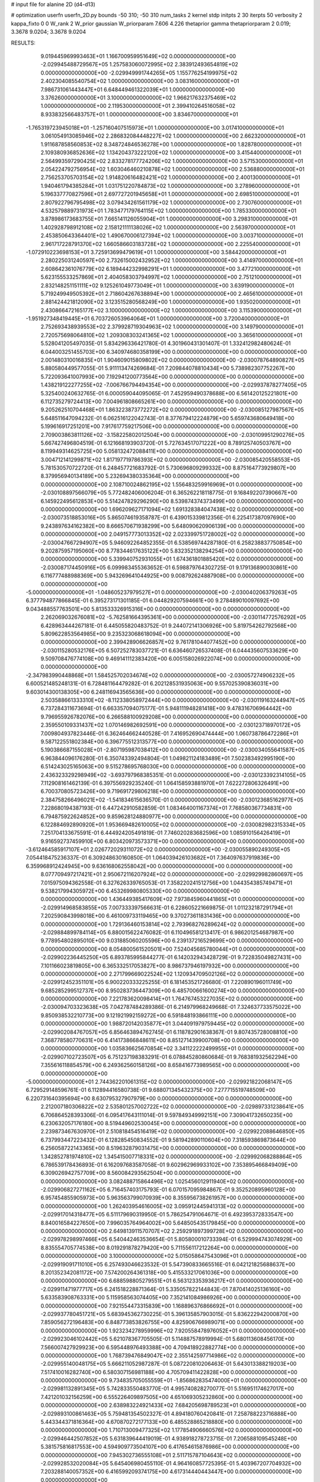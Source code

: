 # input file for alanine 2D (d4-d13)

# optimization
userfn       userfn_2D.py
bounds       -50 310; -50 310
num_tasks    2
kernel       stdp
initpts      2 30
iterpts      50
verbosity    2
kappa_fixto  0 0
W_rank       2
W_prior      gaussian
W_priorparam 7.606 4.226
thetaprior gamma
thetapriorparam 2 0.019; 3.3678 9.0204; 3.3678 9.0204


RESULTS:
  9.019445969993463E+01  1.166700959951649E+02  0.000000000000000E+00      -2.029945488729567E+05
  1.257583060072995E+02  2.383912493654819E+02  0.000000000000000E+00      -2.029949991744265E+05
  1.155776254199975E+02  2.402304085540754E+02  1.000000000000000E+00       3.083160000000000E+01
  7.986731061443447E+01  6.648449461322039E+01  1.000000000000000E+00       3.376260000000000E+01
  3.100000000000000E+02  1.966217632375469E+02  1.000000000000000E+00       2.119530000000000E+01
  2.399410264516058E+02  8.933832566483757E+01  1.000000000000000E+00       3.834670000000000E+01
 -1.765319723945018E+01 -1.257160407515973E+01  1.000000000000000E+00       3.017410000000000E+01
  3.061054913085946E+02  2.286832084448227E+02  1.000000000000000E+00       2.662320000000000E+01
  1.911687858560853E+02  8.348724846536278E+00  1.000000000000000E+00       1.828780000000000E+01
  2.109380936852636E+02  1.134204373222120E+02  1.000000000000000E+00       3.415440000000000E+01
  2.564993597290425E+02  2.833278177724206E+02  1.000000000000000E+00       3.571530000000000E+01
  2.054224792756954E+02  1.603046460210878E+02  1.000000000000000E+00       2.536880000000000E+01
  2.756253705703154E+02  1.914820616482421E+02  1.000000000000000E+00       2.400130000000000E+01
  1.940461794385284E+01  1.031751220784873E+02  1.000000000000000E+00       3.278960000000000E+01
  5.196337770827596E+01  2.697727201945658E+01  1.000000000000000E+00       2.698510000000000E+01
  2.807922796795498E+02  3.079434261561179E+02  1.000000000000000E+00       2.730760000000000E+01
  4.532579889731973E+01  1.783477179764115E+02  1.000000000000000E+00       1.785330000000000E+01
  3.878986173683755E+01  7.665141126055904E+01  1.000000000000000E+00       3.298310000000000E+01
  1.402928798912108E+02  2.158121111138026E+02  1.000000000000000E+00       2.563970000000000E+01
  2.453850643364401E+02  1.490670006127394E+02  1.000000000000000E+00       3.003710000000000E+01
  2.961717228791370E+02  1.660586603183728E+02  1.000000000000000E+00       2.225540000000000E+01
 -1.072910223698153E+01  3.725913699479619E+01  1.000000000000000E+00       3.584420000000000E+01
  2.280225031240597E+00  2.732615002432952E+02  1.000000000000000E+00       3.414970000000000E+01
  2.608642361076779E+02  6.189444232998291E+01  1.000000000000000E+00       3.477210000000000E+01
  5.623155533257869E+01  2.404058303794997E+02  1.000000000000000E+00       2.751210000000000E+01
  2.832148251151111E+02  9.125261049773049E+01  1.000000000000000E+00       3.639190000000000E+01
  5.719249949505392E+01  2.718604267638894E+00  1.000000000000000E+00       2.465610000000000E+01
  2.881424421812090E+02  3.123515280568249E+00  1.000000000000000E+00       1.935020000000000E+01
  2.430866472165177E+02  3.100000000000000E+02  1.000000000000000E+00       3.115390000000000E+01
 -1.951927348419445E+01  6.703726053964064E+01  1.000000000000000E+00       3.720040000000000E+01
  2.752693438939553E+02  2.379928719304963E+02  1.000000000000000E+00       3.149790000000000E+01
  2.720575698064810E+02  1.209308303241365E+02  1.000000000000000E+00       3.365610000000000E+01       5.528041205497035E-01  5.834296336421780E-01       4.301960431301407E-01  1.332412982480624E-01  6.044003251455703E+00  6.340974680358199E+00  0.000000000000000E+00  0.000000000000000E+00
  2.001480310016835E+01  1.904609015809802E+02  0.000000000000000E+00      -2.030078764890827E+05       5.880580449577055E-01  5.911113474269684E-01       7.209844078810434E+00  5.738982307752267E+00  5.722093641007993E+00  7.192941200773564E+00  0.000000000000000E+00  0.000000000000000E+00
  1.438219122277255E+02 -7.006766794494354E+00  0.000000000000000E+00      -2.029937878277405E+05       5.325400240632765E-01  6.000059044095065E-01       7.452959490378688E+00  6.561420125221801E+00  6.112735279724413E+00  7.004961808665261E+00  0.000000000000000E+00  0.000000000000000E+00
  9.205262510704468E+01  1.863223873772272E+02  0.000000000000000E+00      -2.030085127987567E+05       5.648511647094232E-01  6.062516122042743E-01       8.377679412224879E+00  5.659743680649418E+00  5.199616917251201E+00  7.917617759217506E+00  0.000000000000000E+00  0.000000000000000E+00
  2.709003863811126E+02 -3.158225802012504E+00  0.000000000000000E+00      -2.030109951290276E+05       5.667427496804519E-01  6.121668193903720E-01       5.727634517071222E+00  8.789125740503767E+00  8.119949314625725E+00  5.058132472088411E+00  0.000000000000000E+00  0.000000000000000E+00
  3.004712141299871E+02  1.817197719786393E+02  0.000000000000000E+00      -2.030085420558553E+05       5.781530570722720E-01  6.248457721683792E-01       5.730696809299332E+00  8.875164773929807E+00  8.379956940134189E+00  5.232694380335364E+00  0.000000000000000E+00  0.000000000000000E+00
  2.108710024862195E+02  1.556483259916969E+01  0.000000000000000E+00      -2.030108897566079E+05       5.772482406006204E-01  6.365262218118775E-01       9.168492207390667E+00  6.145922495612853E+00  5.514247829296290E+00  8.539874374373499E+00  0.000000000000000E+00  0.000000000000000E+00
  1.696209627171094E+02  1.691328384047438E+02  0.000000000000000E+00      -2.030073518853016E+05       5.865074619358787E-01  6.439015339812356E-01       6.225417387097690E+00  9.243897634162382E+00  8.666570671938299E+00  5.648090620906139E+00  0.000000000000000E+00  0.000000000000000E+00
  2.049157773013352E+02  2.023399751728002E+02  0.000000000000000E+00      -2.030047667294907E+05       5.946092264852355E-01  6.538569744287180E-01       6.258238837750854E+00  9.202875957195060E+00  8.778344617635122E+00  5.832352138294254E+00  0.000000000000000E+00  0.000000000000000E+00
  5.339940752931055E+01  1.674361801885420E+02  0.000000000000000E+00      -2.030087174450916E+05       6.099983455363652E-01  6.598879764302725E-01       9.179136890030861E+00  6.116777488988369E+00  5.943269641044925E+00  9.008792624887908E+00  0.000000000000000E+00  0.000000000000000E+00
 -5.000000000000000E+01 -1.048605237979527E+01  0.000000000000000E+00      -2.030040206379263E+05       6.377794877866845E-01  6.395273171301185E-01       6.044829207594661E+00  9.278489010097692E+00  9.043488557763501E+00  5.813533326915316E+00  0.000000000000000E+00  0.000000000000000E+00
  2.262069032676081E+02 -5.762581664395361E+00  0.000000000000000E+00      -2.030114772576292E+05       6.428963444267181E-01  6.445055820483752E-01       9.244072141306926E+00  5.819754262792568E+00  5.809622853564985E+00  9.235323068618094E+00  0.000000000000000E+00  0.000000000000000E+00
  2.399428906626857E+02  9.761781044077452E+00  0.000000000000000E+00      -2.030115280532176E+05       6.507252783037721E-01  6.636460726537408E-01       6.044435607533629E+00  9.509708476774108E+00  9.469141112383420E+00  6.005158026922074E+00  0.000000000000000E+00  0.000000000000000E+00
 -2.347983990448868E+01  1.584525702034674E+02  0.000000000000000E+00      -2.030057274906232E+05       6.600521485248131E-01  6.728481164479282E-01       6.202128531935063E+00  9.557025390836031E+00  9.603014300138305E+00  6.248116943565636E+00  0.000000000000000E+00  0.000000000000000E+00
  2.503588661333310E+02 -8.112338058972444E+00  0.000000000000000E+00      -2.030119163244947E+05       6.737284311673694E-01  6.663357094075177E-01       5.948111948281418E+00  9.478316706964442E+00  9.796955926782076E+00  6.266588100929208E+00  0.000000000000000E+00  0.000000000000000E+00
  2.359550109331437E+02  1.070146982692591E+00  0.000000000000000E+00      -2.030123718970172E+05       7.009804937823446E-01  6.362464662440528E-01       7.416952690474444E+00  1.060738786472286E+01  9.587122551802384E+00  6.396775512313577E+00  0.000000000000000E+00  0.000000000000000E+00
  5.190386687155028E+01 -2.807195987038412E+00  0.000000000000000E+00      -2.030034055641587E+05       6.963844096176280E-01  6.350743392494804E-01       1.049821124183489E+01  7.502383492995190E+00  6.514243025165063E+00  9.515278695768030E+00  0.000000000000000E+00  0.000000000000000E+00
  2.436323329298949E+02 -3.693797968385351E-01  0.000000000000000E+00      -2.030123392314105E+05       7.112908161462139E-01  6.397556929235240E-01       1.064158593881970E+01  7.622272806326491E+00  6.700370805723426E+00  9.719691729806218E+00  0.000000000000000E+00  0.000000000000000E+00
  2.384758266496021E+02 -1.541834615636570E-01  0.000000000000000E+00      -2.030123685162977E+05       7.228680194387193E-01  6.447242910582859E-01       1.083464001167374E+01  7.768580367734831E+00  6.794875922624852E+00  9.859628124880977E+00  0.000000000000000E+00  0.000000000000000E+00
  6.122884692890920E+01  1.953669482610005E+02  0.000000000000000E+00      -2.030082982315334E+05       7.251704133675591E-01  6.444924205491819E-01       7.746020283682596E+00  1.085910156426419E+01  9.916592737459910E+00  6.803420973573371E+00  0.000000000000000E+00  0.000000000000000E+00
 -3.612464585917107E+01  2.026772029311072E+02  0.000000000000000E+00      -2.030055890249305E+05       7.054418475236337E-01  6.309248630160850E-01       1.064039426103682E+01  7.364097637919836E+00  6.359968912424945E+00  9.636168062558042E+00  0.000000000000000E+00  0.000000000000000E+00
  8.077709497217421E+01  2.950672116207924E+02  0.000000000000000E+00      -2.029929982860697E+05       7.015975094362558E-01  6.327626339765053E-01       7.358220241512756E+00  1.044354385749471E+01  9.538217994305972E+00  6.453269980805330E+00  0.000000000000000E+00  0.000000000000000E+00
  1.436449385417609E+02  7.973845960441865E+01  0.000000000000000E+00      -2.029914968583855E+05       7.007333397566631E-01  6.228605221669875E-01       1.011232187291794E+01  7.202590843998018E+00  6.461009733119465E+00  9.370273611831436E+00  0.000000000000000E+00  0.000000000000000E+00
  1.729136460153814E+02  2.793968276289624E+02  0.000000000000000E+00      -2.029884899784114E+05       6.880015622476082E-01  6.110496581213417E-01       6.986201254687987E+00  9.778954802895010E+00  9.031885060205596E+00  6.239137216529699E+00  0.000000000000000E+00  0.000000000000000E+00
  8.054800561520501E+00  7.524045685780044E+01  0.000000000000000E+00      -2.029902236445250E+05       6.893785995844277E-01  6.142032943428729E-01       9.722835049827431E+00  7.101166023819805E+00  6.365332517053827E+00  8.986737946197932E+00  0.000000000000000E+00  0.000000000000000E+00
  2.271799669022524E+02  1.120934709502126E+02  0.000000000000000E+00      -2.029912452351101E+05       6.900220333225255E-01  6.181453521726680E-01       7.220890196011749E+00  9.685285299512737E+00  8.950283736447309E+00  6.485700661600274E+00  0.000000000000000E+00  0.000000000000000E+00
  7.221783620098414E+01  1.764767453227035E+02  0.000000000000000E+00      -2.030094703323638E+05       7.042787484289386E-01  6.214979968249668E-01       7.324637733575022E+00  9.850938532210773E+00  9.121921992159272E+00  6.591848193866111E+00  0.000000000000000E+00  0.000000000000000E+00
  1.988720142035877E+01  3.044091979759445E+02  0.000000000000000E+00      -2.029902084767057E+05       6.856463894762745E-01  6.118782901638367E-01       9.807435728008810E+00  7.368778580770631E+00  6.414173866848611E+00  8.851271439900708E+00  0.000000000000000E+00  0.000000000000000E+00
  1.035836625670854E+02  3.341122222499955E+01  0.000000000000000E+00      -2.029907102723507E+05       6.751237198383291E-01  6.078845280860684E-01       9.768381932562294E+00  7.355616118854579E+00  6.249362560158126E+00  8.658416773989565E+00  0.000000000000000E+00  0.000000000000000E+00
 -5.000000000000000E+01  2.744362201061315E+02  0.000000000000000E+00      -2.029921822068147E+05       6.729529148596761E-01  6.112894416580738E-01       9.688071345432375E+00  7.277715519748509E+00  6.220731640395694E+00  8.630795327907979E+00  0.000000000000000E+00  0.000000000000000E+00
  2.212007180306822E+02  2.535801257002722E+02  0.000000000000000E+00      -2.029897331238641E+05       6.706864528393306E-01  6.095417643111014E-01       9.597849349992151E+00  7.309041732650235E+00  6.230632057176180E+00  8.519449602530045E+00  0.000000000000000E+00  0.000000000000000E+00
  2.239873467630970E+01  2.510818454516419E+02  0.000000000000000E+00      -2.029922088646850E+05       6.737993447223432E-01  6.128285450834552E-01       9.581942890110604E+00  7.318593869873644E+00  6.256058722143365E+00  8.519632879031475E+00  0.000000000000000E+00  0.000000000000000E+00
  1.342852781974810E+02  1.345415007718331E+02  0.000000000000000E+00      -2.029992068288864E+05       6.786539178436893E-01  6.162097683587058E-01       9.602962969933102E+00  7.353895466849409E+00  6.309026942757709E+00  8.560084293562504E+00  0.000000000000000E+00  0.000000000000000E+00
  3.082488715864496E+02  1.025456012911940E+02  0.000000000000000E+00      -2.029906827271162E+05       6.716457403175793E-01  6.070157095984867E-01       9.352520895960128E+00  6.957454855905973E+00  5.963563799070939E+00  8.355956738261957E+00  0.000000000000000E+00  0.000000000000000E+00
  1.262403954616005E+02  3.095912445941313E+02  0.000000000000000E+00      -2.029917014318477E+05       6.511179690319950E-01  5.786254791064671E-01       6.492395372833547E+00  8.840016584227650E+00  7.996035764964002E+00  5.648505435179845E+00  0.000000000000000E+00  0.000000000000000E+00
  2.649813911570707E+02  2.259291897399728E+02  0.000000000000000E+00      -2.029978298997466E+05       6.540442463536654E-01  5.805800010733394E-01       6.529994743074929E+00  8.835554705774538E+00  8.019291878279420E+00  5.711556117212264E+00  0.000000000000000E+00  0.000000000000000E+00
  3.100000000000000E+02  5.015058647543096E+01  0.000000000000000E+00      -2.029919091711010E+05       6.257493046623532E-01  5.547390833665516E-01       6.042121825688637E+00  8.201352342081172E+00  7.574200264361318E+00  5.415533217061036E+00  0.000000000000000E+00  0.000000000000000E+00
  6.688598805279551E+01  6.563123353936217E+01  0.000000000000000E+00      -2.029911471977717E+05       6.241518228871364E-01  5.335057822144843E-01       7.870414025136160E+00  5.633583908763331E+00  5.115958563074405E+00  7.352141084986926E+00  0.000000000000000E+00  0.000000000000000E+00
  7.921554473315839E+00  1.168896376866692E+01  0.000000000000000E+00      -2.029937780451721E+05       5.683945362730225E-01  5.396135857903015E-01       5.836222942000870E+00  7.859056272196483E+00  6.848773853826755E+00  4.825906766989071E+00  0.000000000000000E+00  0.000000000000000E+00
  1.923234278959996E+02  7.920558478976052E+01  0.000000000000000E+00      -2.029923046102442E+05       5.621078367705505E-01  5.114887578919994E-01       5.680113608456170E+00  7.566007427929923E+00  6.595448976493388E+00  4.709418922882774E+00  0.000000000000000E+00  0.000000000000000E+00
  1.768739476849047E+02  2.355142597714986E+02  0.000000000000000E+00      -2.029955140048175E+05       5.666211052987287E-01  5.087220810206463E-01       5.643013388219203E+00  7.517410016282740E+00  6.580307156981188E+00  4.705709411422828E+00  0.000000000000000E+00  0.000000000000000E+00
  9.734835705055559E+01 -1.856862835474000E+01  0.000000000000000E+00      -2.029981132891345E+05       5.742833550483770E-01  4.995740828270077E-01       5.516951174627017E+00  7.421201032156259E+00  6.555226409897505E+00  4.651069305232860E+00  0.000000000000000E+00  0.000000000000000E+00
  2.638983224921433E+02  7.684205698789523E+01  0.000000000000000E+00      -2.029893100861463E+05       5.759481354502327E-01  4.894180760420841E-01       7.258788223716888E+00  5.443344371816364E+00  4.670870272177133E+00  6.485528865218880E+00  0.000000000000000E+00  0.000000000000000E+00
  1.710713009477325E+02  1.177854906660576E+02  0.000000000000000E+00      -2.029946442507852E+05       5.631839644419019E-01  4.938918278723715E-01       7.206588109545248E+00  5.381575816817553E+00  4.594909773504107E+00  6.417654615876986E+00  0.000000000000000E+00  0.000000000000000E+00
  7.945302736555108E+01  2.511715787104643E+02  0.000000000000000E+00      -2.029928532020084E+05       5.645406980455110E-01  4.964160857725395E-01       5.403967207704932E+00  7.203288140057352E+00  6.416599209374175E+00  4.617314440443447E+00  0.000000000000000E+00  0.000000000000000E+00
 -2.312391530878437E+01  3.061781892478849E+02  0.000000000000000E+00      -2.029947622523541E+05       5.681396774308110E-01  4.804599092977785E-01       7.105080001475621E+00  5.308512090255955E+00  4.541088255933261E+00  6.336790207291676E+00  0.000000000000000E+00  0.000000000000000E+00
  2.442381084189779E+02  2.955014062529260E+02  0.000000000000000E+00      -2.029931154852772E+05       5.669317701374044E-01  4.853376760964980E-01       7.117655798423732E+00  5.349252539641746E+00  4.598966610859581E+00  6.367888220380649E+00  0.000000000000000E+00  0.000000000000000E+00
  4.185281220680985E+01  1.115754860231375E+02  0.000000000000000E+00      -2.029933964337504E+05       5.657794610367598E-01  4.817012507625715E-01       5.362901608277218E+00  7.068153156735987E+00  6.312643822521236E+00  4.607235056847507E+00  0.000000000000000E+00  0.000000000000000E+00
  1.533250589050072E+02  4.300761655533022E+01  0.000000000000000E+00      -2.029989303033977E+05       5.576116655663942E-01  4.489633744676585E-01       5.163029989167133E+00  6.841886630718671E+00  6.050047825050209E+00  4.370963607045820E+00  0.000000000000000E+00  0.000000000000000E+00
  1.758408976163382E+02 -4.282443996529373E+01  0.000000000000000E+00      -2.029942172199630E+05       5.554272520935138E-01  4.475417571818092E-01       5.135121544725324E+00  6.793210291666097E+00  6.012216804600674E+00  4.353541479836354E+00  0.000000000000000E+00  0.000000000000000E+00
  2.382551701205481E+02  1.697890570784969E+02  0.000000000000000E+00      -2.030061069008263E+05       5.625453722677736E-01  4.504809133331313E-01       6.919511387195517E+00  5.034557422270061E+00  4.241127120109253E+00  6.126749056273663E+00  0.000000000000000E+00  0.000000000000000E+00